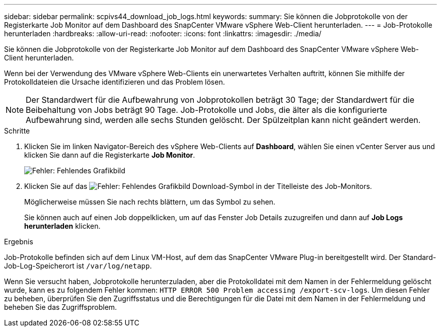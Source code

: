 ---
sidebar: sidebar 
permalink: scpivs44_download_job_logs.html 
keywords:  
summary: Sie können die Jobprotokolle von der Registerkarte Job Monitor auf dem Dashboard des SnapCenter VMware vSphere Web-Client herunterladen. 
---
= Job-Protokolle herunterladen
:hardbreaks:
:allow-uri-read: 
:nofooter: 
:icons: font
:linkattrs: 
:imagesdir: ./media/


[role="lead"]
Sie können die Jobprotokolle von der Registerkarte Job Monitor auf dem Dashboard des SnapCenter VMware vSphere Web-Client herunterladen.

Wenn bei der Verwendung des VMware vSphere Web-Clients ein unerwartetes Verhalten auftritt, können Sie mithilfe der Protokolldateien die Ursache identifizieren und das Problem lösen.


NOTE: Der Standardwert für die Aufbewahrung von Jobprotokollen beträgt 30 Tage; der Standardwert für die Beibehaltung von Jobs beträgt 90 Tage. Job-Protokolle und Jobs, die älter als die konfigurierte Aufbewahrung sind, werden alle sechs Stunden gelöscht. Der Spülzeitplan kann nicht geändert werden.

.Schritte
. Klicken Sie im linken Navigator-Bereich des vSphere Web-Clients auf *Dashboard*, wählen Sie einen vCenter Server aus und klicken Sie dann auf die Registerkarte *Job Monitor*.
+
image:scpivs44_image9.png["Fehler: Fehlendes Grafikbild"]

. Klicken Sie auf das image:scpivs44_image37.png["Fehler: Fehlendes Grafikbild"] Download-Symbol in der Titelleiste des Job-Monitors.
+
Möglicherweise müssen Sie nach rechts blättern, um das Symbol zu sehen.

+
Sie können auch auf einen Job doppelklicken, um auf das Fenster Job Details zuzugreifen und dann auf *Job Logs herunterladen* klicken.



.Ergebnis
Job-Protokolle befinden sich auf dem Linux VM-Host, auf dem das SnapCenter VMware Plug-in bereitgestellt wird. Der Standard-Job-Log-Speicherort ist `/var/log/netapp`.

Wenn Sie versucht haben, Jobprotokolle herunterzuladen, aber die Protokolldatei mit dem Namen in der Fehlermeldung gelöscht wurde, kann es zu folgendem Fehler kommen: `HTTP ERROR 500 Problem accessing /export-scv-logs`. Um diesen Fehler zu beheben, überprüfen Sie den Zugriffsstatus und die Berechtigungen für die Datei mit dem Namen in der Fehlermeldung und beheben Sie das Zugriffsproblem.
